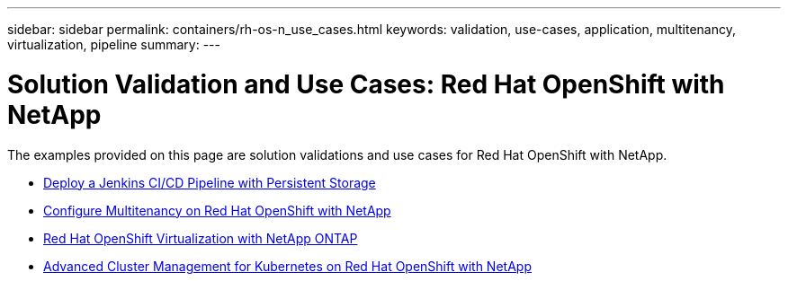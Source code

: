 ---
sidebar: sidebar
permalink: containers/rh-os-n_use_cases.html
keywords: validation, use-cases, application, multitenancy, virtualization, pipeline
summary:
---

= Solution Validation and Use Cases: Red Hat OpenShift with NetApp
:hardbreaks:
:nofooter:
:icons: font
:linkattrs:
:imagesdir: ../media/

//
// This file was created with NDAC Version 0.9 (June 4, 2020)
//
// 2020-06-25 14:31:33.563897
//

[.lead]
The examples provided on this page are solution validations and use cases for Red Hat OpenShift with NetApp.

* link:rh-os-n_use_case_pipeline[Deploy a Jenkins CI/CD Pipeline with Persistent Storage]

* link:rh-os-n_use_case_multitenancy_overview.html[Configure Multitenancy on Red Hat OpenShift with NetApp]

* link:rh-os-n_use_case_openshift_virtualization_overview.html[Red Hat OpenShift Virtualization with NetApp ONTAP]

* link:rh-os-n_use_case_advanced_cluster_management_overview.html[Advanced Cluster Management for Kubernetes on Red Hat OpenShift with NetApp]


